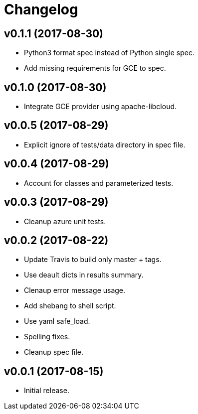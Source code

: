 = Changelog

== v0.1.1 (2017-08-30)

- Python3 format spec instead of Python single spec.
- Add missing requirements for GCE to spec.

== v0.1.0 (2017-08-30)

- Integrate GCE provider using apache-libcloud.

== v0.0.5 (2017-08-29)

- Explicit ignore of tests/data directory in spec file.

== v0.0.4 (2017-08-29)

- Account for classes and parameterized tests.

== v0.0.3 (2017-08-29)

- Cleanup azure unit tests.

== v0.0.2 (2017-08-22)

- Update Travis to build only master + tags.
- Use deault dicts in results summary.
- Clenaup error message usage.
- Add shebang to shell script.
- Use yaml safe_load.
- Spelling fixes.
- Cleanup spec file.

== v0.0.1 (2017-08-15)

- Initial release.
